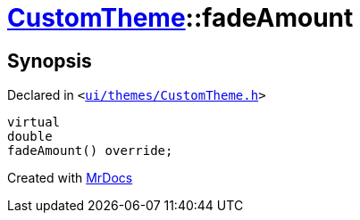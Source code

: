 [#CustomTheme-fadeAmount]
= xref:CustomTheme.adoc[CustomTheme]::fadeAmount
:relfileprefix: ../
:mrdocs:


== Synopsis

Declared in `&lt;https://github.com/PrismLauncher/PrismLauncher/blob/develop/launcher/ui/themes/CustomTheme.h#L52[ui&sol;themes&sol;CustomTheme&period;h]&gt;`

[source,cpp,subs="verbatim,replacements,macros,-callouts"]
----
virtual
double
fadeAmount() override;
----



[.small]#Created with https://www.mrdocs.com[MrDocs]#
